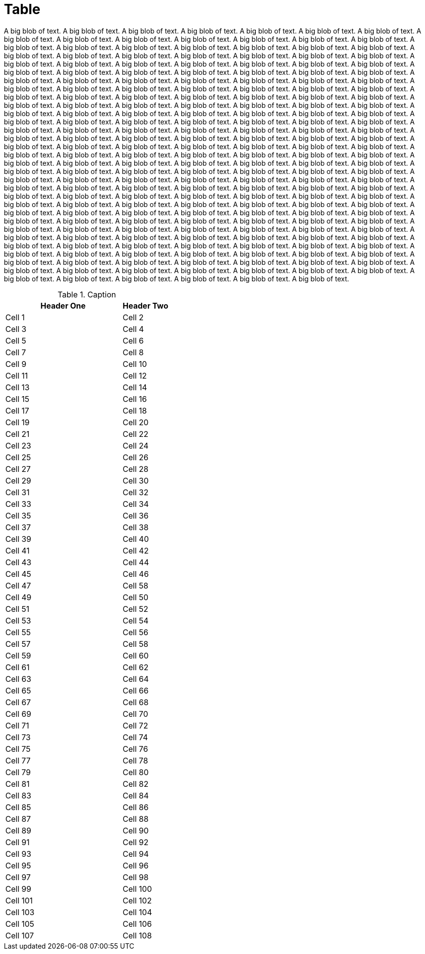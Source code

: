 = Table

A big blob of text.
A big blob of text.
A big blob of text.
A big blob of text.
A big blob of text.
A big blob of text.
A big blob of text.
A big blob of text.
A big blob of text.
A big blob of text.
A big blob of text.
A big blob of text.
A big blob of text.
A big blob of text.
A big blob of text.
A big blob of text.
A big blob of text.
A big blob of text.
A big blob of text.
A big blob of text.
A big blob of text.
A big blob of text.
A big blob of text.
A big blob of text.
A big blob of text.
A big blob of text.
A big blob of text.
A big blob of text.
A big blob of text.
A big blob of text.
A big blob of text.
A big blob of text.
A big blob of text.
A big blob of text.
A big blob of text.
A big blob of text.
A big blob of text.
A big blob of text.
A big blob of text.
A big blob of text.
A big blob of text.
A big blob of text.
A big blob of text.
A big blob of text.
A big blob of text.
A big blob of text.
A big blob of text.
A big blob of text.
A big blob of text.
A big blob of text.
A big blob of text.
A big blob of text.
A big blob of text.
A big blob of text.
A big blob of text.
A big blob of text.
A big blob of text.
A big blob of text.
A big blob of text.
A big blob of text.
A big blob of text.
A big blob of text.
A big blob of text.
A big blob of text.
A big blob of text.
A big blob of text.
A big blob of text.
A big blob of text.
A big blob of text.
A big blob of text.
A big blob of text.
A big blob of text.
A big blob of text.
A big blob of text.
A big blob of text.
A big blob of text.
A big blob of text.
A big blob of text.
A big blob of text.
A big blob of text.
A big blob of text.
A big blob of text.
A big blob of text.
A big blob of text.
A big blob of text.
A big blob of text.
A big blob of text.
A big blob of text.
A big blob of text.
A big blob of text.
A big blob of text.
A big blob of text.
A big blob of text.
A big blob of text.
A big blob of text.
A big blob of text.
A big blob of text.
A big blob of text.
A big blob of text.
A big blob of text.
A big blob of text.
A big blob of text.
A big blob of text.
A big blob of text.
A big blob of text.
A big blob of text.
A big blob of text.
A big blob of text.
A big blob of text.
A big blob of text.
A big blob of text.
A big blob of text.
A big blob of text.
A big blob of text.
A big blob of text.
A big blob of text.
A big blob of text.
A big blob of text.
A big blob of text.
A big blob of text.
A big blob of text.
A big blob of text.
A big blob of text.
A big blob of text.
A big blob of text.
A big blob of text.
A big blob of text.
A big blob of text.
A big blob of text.
A big blob of text.
A big blob of text.
A big blob of text.
A big blob of text.
A big blob of text.
A big blob of text.
A big blob of text.
A big blob of text.
A big blob of text.
A big blob of text.
A big blob of text.
A big blob of text.
A big blob of text.
A big blob of text.
A big blob of text.
A big blob of text.
A big blob of text.
A big blob of text.
A big blob of text.
A big blob of text.
A big blob of text.
A big blob of text.
A big blob of text.
A big blob of text.
A big blob of text.
A big blob of text.
A big blob of text.
A big blob of text.
A big blob of text.
A big blob of text.
A big blob of text.
A big blob of text.
A big blob of text.
A big blob of text.
A big blob of text.
A big blob of text.
A big blob of text.
A big blob of text.
A big blob of text.
A big blob of text.
A big blob of text.
A big blob of text.
A big blob of text.
A big blob of text.
A big blob of text.
A big blob of text.
A big blob of text.
A big blob of text.
A big blob of text.
A big blob of text.
A big blob of text.
A big blob of text.
A big blob of text.
A big blob of text.
A big blob of text.
A big blob of text.
A big blob of text.
A big blob of text.
A big blob of text.
A big blob of text.
A big blob of text.
A big blob of text.
A big blob of text.
A big blob of text.
A big blob of text.
A big blob of text.
A big blob of text.
A big blob of text.
A big blob of text.
A big blob of text.
A big blob of text.
A big blob of text.
A big blob of text.
A big blob of text.
A big blob of text.
A big blob of text.
A big blob of text.
A big blob of text.
A big blob of text.
A big blob of text.
A big blob of text.
A big blob of text.
A big blob of text.
A big blob of text.
A big blob of text.
A big blob of text.
A big blob of text.

.Caption
[cols="5,2",opts=headers]
|===
|Header One | Header Two

| Cell 1
| Cell 2

| Cell 3
| Cell 4

| Cell 5
| Cell 6

| Cell 7
| Cell 8

| Cell 9
| Cell 10

| Cell 11
| Cell 12

| Cell 13
| Cell 14

| Cell 15
| Cell 16

| Cell 17
| Cell 18

| Cell 19
| Cell 20

| Cell 21
| Cell 22

| Cell 23
| Cell 24

| Cell 25
| Cell 26

| Cell 27
| Cell 28

| Cell 29
| Cell 30

| Cell 31
| Cell 32

| Cell 33
| Cell 34

| Cell 35
| Cell 36

| Cell 37
| Cell 38

| Cell 39
| Cell 40

| Cell 41
| Cell 42

| Cell 43
| Cell 44

| Cell 45
| Cell 46

| Cell 47
| Cell 58

| Cell 49
| Cell 50

| Cell 51
| Cell 52

| Cell 53
| Cell 54

| Cell 55
| Cell 56

| Cell 57
| Cell 58

| Cell 59
| Cell 60

| Cell 61
| Cell 62

| Cell 63
| Cell 64

| Cell 65
| Cell 66

| Cell 67
| Cell 68

| Cell 69
| Cell 70

| Cell 71
| Cell 72

| Cell 73
| Cell 74

| Cell 75
| Cell 76

| Cell 77
| Cell 78

| Cell 79
| Cell 80

| Cell 81
| Cell 82

| Cell 83
| Cell 84

| Cell 85
| Cell 86

| Cell 87
| Cell 88

| Cell 89
| Cell 90

| Cell 91
| Cell 92

| Cell 93
| Cell 94

| Cell 95
| Cell 96

| Cell 97
| Cell 98

| Cell 99
| Cell 100

| Cell 101
| Cell 102

| Cell 103
| Cell 104

| Cell 105
| Cell 106

| Cell 107
| Cell 108
|===
